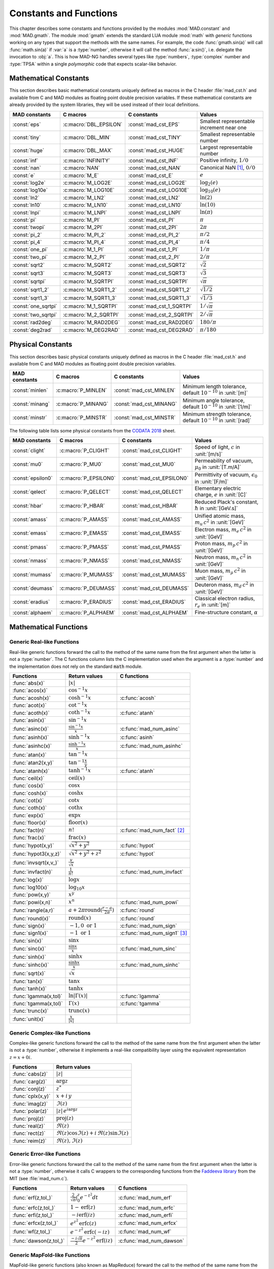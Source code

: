 .. index::
   constants and functions

***********************
Constants and Functions
***********************

This chapter describes some constants and functions provided by the modules :mod:`MAD.constant` and :mod:`MAD.gmath`. The module :mod:`gmath` extends the standard LUA module :mod:`math` with *generic* functions working on any types that support the methods with the same names. For example, the code :func:`gmath.sin(a)` will call :func:`math.sin(a)` if :var:`a` is a :type:`number`, otherwise it will call the method :func:`a:sin()`, i.e. delegate the invocation to :obj:`a`. This is how MAD-NG handles several types like :type:`numbers`, :type:`complex` number and :type:`TPSA` within a single *polymorphic* code that expects scalar-like behavior.

Mathematical Constants
======================

This section describes basic mathematical constants uniquely defined as macros in the C header :file:`mad_cst.h` and available from C and MAD modules as floating point double precision variables. If these mathematical constants are already provided by the system libraries, they will be used instead of their local definitions.

===================  ======================  =========================  ======================
MAD constants        C macros                C constants                Values
===================  ======================  =========================  ======================
:const:`eps`         :c:macro:`DBL_EPSILON`  :const:`mad_cst_EPS`       Smallest representable increment near one
:const:`tiny`        :c:macro:`DBL_MIN`      :const:`mad_cst_TINY`      Smallest representable number
:const:`huge`        :c:macro:`DBL_MAX`      :const:`mad_cst_HUGE`      Largest representable number
:const:`inf`         :c:macro:`INFINITY`     :const:`mad_cst_INF`       Positive infinity, :math:`1/0`
:const:`nan`         :c:macro:`NAN`          :const:`mad_cst_NAN`       Canonical NaN [#]_, :math:`0/0`
:const:`e`           :c:macro:`M_E`          :const:`mad_cst_E`         :math:`e`
:const:`log2e`       :c:macro:`M_LOG2E`      :const:`mad_cst_LOG2E`     :math:`\log_2(e)`
:const:`log10e`      :c:macro:`M_LOG10E`     :const:`mad_cst_LOG10E`    :math:`\log_{10}(e)`
:const:`ln2`         :c:macro:`M_LN2`        :const:`mad_cst_LN2`       :math:`\ln(2)`
:const:`ln10`        :c:macro:`M_LN10`       :const:`mad_cst_LN10`      :math:`\ln(10)`
:const:`lnpi`        :c:macro:`M_LNPI`       :const:`mad_cst_LNPI`      :math:`\ln(\pi)`
:const:`pi`          :c:macro:`M_PI`         :const:`mad_cst_PI`        :math:`\pi`
:const:`twopi`       :c:macro:`M_2PI`        :const:`mad_cst_2PI`       :math:`2\pi`
:const:`pi_2`        :c:macro:`M_PI_2`       :const:`mad_cst_PI_2`      :math:`\pi/2`
:const:`pi_4`        :c:macro:`M_PI_4`       :const:`mad_cst_PI_4`      :math:`\pi/4`
:const:`one_pi`      :c:macro:`M_1_PI`       :const:`mad_cst_1_PI`      :math:`1/\pi`
:const:`two_pi`      :c:macro:`M_2_PI`       :const:`mad_cst_2_PI`      :math:`2/\pi`
:const:`sqrt2`       :c:macro:`M_SQRT2`      :const:`mad_cst_SQRT2`     :math:`\sqrt 2`
:const:`sqrt3`       :c:macro:`M_SQRT3`      :const:`mad_cst_SQRT3`     :math:`\sqrt 3`
:const:`sqrtpi`      :c:macro:`M_SQRTPI`     :const:`mad_cst_SQRTPI`    :math:`\sqrt{\pi}`
:const:`sqrt1_2`     :c:macro:`M_SQRT1_2`    :const:`mad_cst_SQRT1_2`   :math:`\sqrt{1/2}`
:const:`sqrt1_3`     :c:macro:`M_SQRT1_3`    :const:`mad_cst_SQRT1_3`   :math:`\sqrt{1/3}`
:const:`one_sqrtpi`  :c:macro:`M_1_SQRTPI`   :const:`mad_cst_1_SQRTPI`  :math:`1/\sqrt{\pi}`
:const:`two_sqrtpi`  :c:macro:`M_2_SQRTPI`   :const:`mad_cst_2_SQRTPI`  :math:`2/\sqrt{\pi}`
:const:`rad2deg`     :c:macro:`M_RAD2DEG`    :const:`mad_cst_RAD2DEG`   :math:`180/\pi`
:const:`deg2rad`     :c:macro:`M_DEG2RAD`    :const:`mad_cst_DEG2RAD`   :math:`\pi/180`
===================  ======================  =========================  ======================

.. index::
   mathematical constants

Physical Constants
==================

This section describes basic physical constants uniquely defined as macros in the C header :file:`mad_cst.h` and available from C and MAD modules as floating point double precision variables.

==================  =====================  =========================  ======================
MAD constants       C macros               C constants                Values
==================  =====================  =========================  ======================
:const:`minlen`     :c:macro:`P_MINLEN`    :const:`mad_cst_MINLEN`    Minimum length tolerance, default :math:`10^{-10}` in :unit:`[m]`
:const:`minang`     :c:macro:`P_MINANG`    :const:`mad_cst_MINANG`    Minimum angle tolerance, default :math:`10^{-10}` in :unit:`[1/m]`
:const:`minstr`     :c:macro:`P_MINSTR`    :const:`mad_cst_MINSTR`    Minimum strength tolerance, default :math:`10^{-10}` in :unit:`[rad]`
==================  =====================  =========================  ======================

The following table lists some physical constants from the `CODATA 2018 <https://physics.nist.gov/cuu/pdf/wall_2018.pdf>`_ sheet.

==================  =====================  =========================  ======================
MAD constants       C macros               C constants                Values
==================  =====================  =========================  ======================
:const:`clight`     :c:macro:`P_CLIGHT`    :const:`mad_cst_CLIGHT`    Speed of light, :math:`c` in :unit:`[m/s]`
:const:`mu0`        :c:macro:`P_MU0`       :const:`mad_cst_MU0`       Permeability of vacuum, :math:`\mu_0` in :unit:`[T.m/A]`
:const:`epsilon0`   :c:macro:`P_EPSILON0`  :const:`mad_cst_EPSILON0`  Permittivity of vacuum, :math:`\epsilon_0` in :unit:`[F/m]`
:const:`qelect`     :c:macro:`P_QELECT`    :const:`mad_cst_QELECT`    Elementary electric charge, :math:`e` in :unit:`[C]`
:const:`hbar`       :c:macro:`P_HBAR`      :const:`mad_cst_HBAR`      Reduced Plack's constant, :math:`\hbar` in :unit:`[GeV.s]`
:const:`amass`      :c:macro:`P_AMASS`     :const:`mad_cst_AMASS`     Unified atomic mass, :math:`m_u\,c^2` in :unit:`[GeV]`
:const:`emass`      :c:macro:`P_EMASS`     :const:`mad_cst_EMASS`     Electron mass, :math:`m_e\,c^2` in :unit:`[GeV]`
:const:`pmass`      :c:macro:`P_PMASS`     :const:`mad_cst_PMASS`     Proton mass, :math:`m_p\,c^2` in :unit:`[GeV]`
:const:`nmass`      :c:macro:`P_NMASS`     :const:`mad_cst_NMASS`     Neutron mass, :math:`m_n\,c^2` in :unit:`[GeV]`
:const:`mumass`     :c:macro:`P_MUMASS`    :const:`mad_cst_MUMASS`    Muon mass, :math:`m_{\mu}\,c^2` in :unit:`[GeV]`
:const:`deumass`    :c:macro:`P_DEUMASS`   :const:`mad_cst_DEUMASS`   Deuteron mass, :math:`m_d\,c^2` in :unit:`[GeV]`
:const:`eradius`    :c:macro:`P_ERADIUS`   :const:`mad_cst_ERADIUS`   Classical electron radius, :math:`r_e` in :unit:`[m]`
:const:`alphaem`    :c:macro:`P_ALPHAEM`   :const:`mad_cst_ALPHAEM`   Fine-structure constant, :math:`\alpha`
==================  =====================  =========================  ======================

.. index::
   physical constants
   CODATA

Mathematical Functions
======================

Generic Real-like Functions
---------------------------

Real-like generic functions forward the call to the method of the same name from the first argument when the latter is not a :type:`number`. The C functions column lists the C implementation used when the argument is a :type:`number` and the implementation does not rely on the standard :code:`math` module.

======================  =======================================================  =============
Functions               Return values                                            C functions
======================  =======================================================  =============
:func:`abs(x)`          :math:`|x|`
:func:`acos(x)`         :math:`\cos^{-1} x`
:func:`acosh(x)`        :math:`\cosh^{-1} x`                                     :c:func:`acosh`
:func:`acot(x)`         :math:`\cot^{-1} x`
:func:`acoth(x)`        :math:`\coth^{-1} x`                                     :c:func:`atanh`
:func:`asin(x)`         :math:`\sin^{-1} x`
:func:`asinc(x)`        :math:`\frac{\sin^{-1} x}{x}`                            :c:func:`mad_num_asinc`
:func:`asinh(x)`        :math:`\sinh^{-1} x`                                     :c:func:`asinh`
:func:`asinhc(x)`       :math:`\frac{\sinh^{-1} x}{x}`                           :c:func:`mad_num_asinhc`
:func:`atan(x)`         :math:`\tan^{-1} x`
:func:`atan2(x,y)`      :math:`\tan^{-1} \frac{x}{y}`
:func:`atanh(x)`        :math:`\tanh^{-1} x`                                     :c:func:`atanh`
:func:`ceil(x)`         :math:`\operatorname{ceil}(x)`
:func:`cos(x)`          :math:`\cos x`
:func:`cosh(x)`         :math:`\cosh x`
:func:`cot(x)`          :math:`\cot x`
:func:`coth(x)`         :math:`\coth x`
:func:`exp(x)`          :math:`\exp x`
:func:`floor(x)`        :math:`\operatorname{floor}(x)`
:func:`fact(n)`         :math:`n!`                                               :c:func:`mad_num_fact` [#]_
:func:`frac(x)`         :math:`\operatorname{frac}(x)`
:func:`hypot(x,y)`      :math:`\sqrt{x^2+y^2}`                                   :c:func:`hypot`
:func:`hypot3(x,y,z)`   :math:`\sqrt{x^2+y^2+z^2}`                               :c:func:`hypot`
:func:`invsqrt(x,v_)`   :math:`\frac{v}{\sqrt x}`
:func:`invfact(n)`      :math:`\frac{1}{n!}`                                     :c:func:`mad_num_invfact`
:func:`log(x)`          :math:`\log x`
:func:`log10(x)`        :math:`\log_{10} x`
:func:`pow(x,y)`        :math:`x^y`
:func:`powi(x,n)`       :math:`x^n`                                              :c:func:`mad_num_powi`
:func:`rangle(a,r)`     :math:`a + 2\pi \operatorname{round}(\frac{r-a}{2\pi})`  :c:func:`round`
:func:`round(x)`        :math:`\operatorname{round}(x)`                          :c:func:`round`
:func:`sign(x)`         :math:`-1, 0\text{ or }1`                                :c:func:`mad_num_sign`
:func:`sign1(x)`        :math:`-1\text{ or }1`                                   :c:func:`mad_num_sign1` [#]_
:func:`sin(x)`          :math:`\sin x`
:func:`sinc(x)`         :math:`\frac{\sin x}{x}`                                 :c:func:`mad_num_sinc`
:func:`sinh(x)`         :math:`\sinh x`
:func:`sinhc(x)`        :math:`\frac{\sinh x}{x}`                                :c:func:`mad_num_sinhc`
:func:`sqrt(x)`         :math:`\sqrt{x}`
:func:`tan(x)`          :math:`\tan x`
:func:`tanh(x)`         :math:`\tanh x`
:func:`lgamma(x,tol)`   :math:`\ln|\Gamma(x)|`                                   :c:func:`lgamma`
:func:`tgamma(x,tol)`   :math:`\Gamma(x)`                                        :c:func:`tgamma`
:func:`trunc(x)`        :math:`\operatorname{trunc}(x)`
:func:`unit(x)`         :math:`\frac{x}{|x|}`
======================  =======================================================  =============

Generic Complex-like Functions
------------------------------

Complex-like generic functions forward the call to the method of the same name from the first argument when the latter is not a :type:`number`, otherwise it implements a real-like compatibility layer using the equivalent representation :math:`z=x+0i`.

====================  ==================================
Functions             Return values
====================  ==================================
:func:`cabs(z)`       :math:`|z|`
:func:`carg(z)`       :math:`\arg z`
:func:`conj(z)`       :math:`z^*`
:func:`cplx(x,y)`     :math:`x+i\,y`
:func:`imag(z)`       :math:`\Im(z)`
:func:`polar(z)`      :math:`|z|\,e^{i \arg z}`
:func:`proj(z)`       :math:`\operatorname{proj}(z)`
:func:`real(z)`       :math:`\Re(z)`
:func:`rect(z)`       :math:`\Re(z)\cos \Im(z)+i\,\Re(z)\sin \Im(z)`
:func:`reim(z)`       :math:`\Re(z), \Im(z)`
====================  ==================================

Generic Error-like Functions
----------------------------

Error-like generic functions forward the call to the method of the same name from the first argument when the latter is not a :type:`number`, otherwise it calls C wrappers to the corresponding functions from the `Faddeeva library <http://ab-initio.mit.edu/wiki/index.php/Faddeeva_Package>`_ from the MIT (see :file:`mad_num.c`).

======================  ==========================================================  ======================
Functions               Return values                                               C functions  
======================  ==========================================================  ======================
:func:`erf(z,tol_)`     :math:`\frac{2}{\sqrt\pi}\int_0^z e^{-t^2} dt`              :c:func:`mad_num_erf`      
:func:`erfc(z,tol_)`    :math:`1-\operatorname{erf}(z)`                             :c:func:`mad_num_erfc`     
:func:`erfi(z,tol_)`    :math:`-i\operatorname{erf}(i z)`                           :c:func:`mad_num_erfi`     
:func:`erfcx(z,tol_)`   :math:`e^{z^2}\operatorname{erfc}(z)`                       :c:func:`mad_num_erfcx`    
:func:`wf(z,tol_)`      :math:`e^{-z^2}\operatorname{erfc}(-i z)`                   :c:func:`mad_num_wf`       
:func:`dawson(z,tol_)`  :math:`\frac{-i\sqrt\pi}{2}e^{-z^2}\operatorname{erf}(iz)`  :c:func:`mad_num_dawson`
======================  ==========================================================  ======================

Generic MapFold-like Functions
------------------------------

MapFold-like generic functions (also known as MapReduce) forward the call to the method of the same name from the first argument when the latter is not a :type:`number`. These functions are useful when used as high-order functions passed to methods :func:`:map2()`, :func:`:foldl()` (fold left) or :func:`:foldr()` (fold right) of containers like vectors and matrices.

====================  ========================
Functions             Return values
====================  ========================
:func:`sumsqr(x,y)`   :math:`x^2 + y^2`
:func:`sumabs(x,y)`   :math:`|x| + |y|`
:func:`minabs(x,y)`   :math:`\min(|x|, |y|)`
:func:`maxabs(x,y)`   :math:`\max(|x|, |y|)`
:func:`sumysqr(x,y)`  :math:`x + y^2`
:func:`sumyabs(x,y)`  :math:`x + |y|`
:func:`minyabs(x,y)`  :math:`\min(x, |y|)`
:func:`maxyabs(x,y)`  :math:`\max(x, |y|)`
:func:`sumxsqr(x,y)`  :math:`x^2 + y`
:func:`sumxabs(x,y)`  :math:`|x| + y`
:func:`minxabs(x,y)`  :math:`\min(|x|, y)`
:func:`maxxabs(x,y)`  :math:`\max(|x|, y)`
====================  ========================

Functions for Circular Sector
-----------------------------

Basic functions for arc and cord lengths conversion rely on the following elementary relations:

.. math::

    l_{\text{arc}}  &= a r = \frac{l_{\text{cord}}}{\operatorname{sinc} \frac{a}{2}}

    l_{\text{cord}} &= 2 r \sin \frac{a}{2} = l_{\text{arc}} \operatorname{sinc} \frac{a}{2} 

where :math:`r` stands for the radius and :math:`a` for the angle of the `Circular Sector <https://en.wikipedia.org/wiki/Circular_sector>`_.

=====================  ==========================
Functions              Return values
=====================  ==========================
:func:`arc2cord(l,a)`  :math:`l_{\text{arc}} \operatorname{sinc} \frac{a}{2}`
:func:`arc2len(l,a)`   :math:`l_{\text{arc}} \operatorname{sinc} \frac{a}{2}\, \cos a`
:func:`cord2arc(l,a)`  :math:`\frac{l_{\text{cord}}}{\operatorname{sinc} \frac{a}{2}}`
:func:`cord2len(l,a)`  :math:`l_{\text{cord}} \cos a`
:func:`len2arc(l,a)`   :math:`\frac{l}{\operatorname{sinc} \frac{a}{2}\, cos a}`
:func:`len2cord(l,a)`  :math:`\frac{l}{\cos a}`
=====================  ==========================

Pseudo-Random Number Generators
===============================

The module :mod:`gmath` provides an implementation of the *Xoshiro256\*\** (XOR/shift/rotate) variant of the `XorShift <https://en.wikipedia.org/wiki/Xorshift>`_ PRNG familly [XORSHFT03]_, an all-purpose, rock-solid generator with a period of :math:`2^{256}-1` that supports long jumps of period :math:`2^{128}`. This PRNG is also the default implementation of recent versions of Lua (not LuaJIT, see below) and GFortran. See https://prng.di.unimi.it for details about Xoshiro/Xoroshiro PRNGs.

The module :mod:`math` of LuaJIT provides an implementation of the *Tausworthe* PRNG [TAUSWTH96]_, which has a period of :math:`2^{223}` but doesn't support long jumps, and hence uses a single global PRNG.

The module :mod:`gmath` also provides an implementation of the simple global PRNG of MAD-X for comparison.

It's worth mentionning that none of these PRNG are cryptographically secure generators, they are nevertheless superior to the commonly used *Mersenne Twister* PRNG [MERTWIS98]_, with the exception of the MAD-X PRNG.

All PRNG *functions* (except constructors) are wrappers around PRNG *methods* with the same name, and expect an optional PRNG :obj:`prng_` as first parameter. If this optional PRNG :obj:`prng_` is omitted, i.e. not provided, these functions will use the current global PRNG by default.

.. function:: randnew ()

   Return a new Xoshiro256\*\* PRNG with a period of :math:`2^{128}` that is garuanteed to not overlapp with any other Xoshiro256\*\* PRNGs, unless it is initialized with a seed.

.. function:: xrandnew ()

   Return a new MAD-X PRNG initialized with default seed 123456789. Hence, all new MAD-X PRNG will generate the same sequence until they are initialized with a user-defined seed.

.. function:: randset (prng_)

   Set the current global PRNG to :obj:`prng` (if provided) and return the previous global PRNG.

.. function:: randseed (prng_, seed)
              prng:randseed (seed)

   Set the seed of the PRNG :obj:`prng` to :var:`seed`.

.. function:: rand (prng_)
              prng:rand ()

   Return a new pseudo-random number in the range ``[0, 1)`` from the PRNG :obj:`prng`.

.. function:: randi (prng_)
              prng:randi ()
              
   Return a new pseudo-random number in the range of a :type:`u64_t` from the PRNG :obj:`prng` (:type:`u32_t` for the MAD-X PRNG), see C API below for details.

.. function:: randn (prng_)
              prng:randn ()

   Return a new pseudo-random gaussian number in the range ``[-inf, +inf]`` from the PRNG :obj:`prng` by using the Box-Muller transformation (Marsaglia's polar form) to a peuso-random number in the range ``[0, 1)``.

.. function:: randtn (prng_, cut_)
              prng:randtn (cut_)

   Return a new truncated pseudo-random gaussian number in the range ``[-cut_, +cut_]`` from the PRNG :obj:`prng` by using iteratively the method :func:`prng:randn()`. This simple algorithm is actually used for compatibility with MAD-X.
   Default: :code:`cut_ = +inf`.

.. function:: randp (prng_, lmb_)
              prng:randp (lmb_)

   Return a new pseudo-random poisson number in the range ``[0, +inf]`` from the PRNG :obj:`prng` with parameter :math:`\lambda > 0` by using the *inverse transform sampling* method on peuso-random numbers.
   Default: :code:`lmb_ = 1`.

C API
-----

.. c:type:: prng_state_t
            xrng_state_t

   The Xoshiro256\*\* and the MAD-X PRNG types.

.. c:function:: num_t mad_num_rand (prng_state_t*)

   Return a pseudo-random double precision float in the range ``[0, 1)``. 

.. c:function:: u64_t mad_num_randi (prng_state_t*)

   Return a pseudo-random 64 bit unsigned integer in the range ``[0, ULLONG_MAX]``.

.. c:function:: void mad_num_randseed (prng_state_t*, num_t seed)

   Set the seed of the PRNG.

.. c:function:: void mad_num_randjump (prng_state_t*)

   Apply a jump to the PRNG as if :math:`2^{128}` pseudo-random numbers were generated. Hence PRNGs with different number of jumps will never overlap. This function is applied to new PRNGs with an incremental number of jumps. 

.. c:function:: num_t mad_num_xrand (xrng_state_t*)

   Return a pseudo-random double precision float in the range ``[0, 1)`` from the MAD-X PRNG.

.. c:function:: u32_t mad_num_xrandi (xrng_state_t*)

   Return a pseudo-random 32 bit unsigned integer in the range ``[0, UINT_MAX]`` from the MAD-X PRNG.

.. c:function:: void mad_num_xrandseed (xrng_state_t*, u32_t seed)

   Set the seed of the MAD-X PRNG.

.. ------------------------------------------------------------

.. rubric:: Footnotes

.. [#] Canonical NaN bit patterns may differ between MAD and C for the mantissa, but both should exibit the same behavior.
.. [#] Factorial and inverse factorial support negative integers as input as it uses extended factorial definition.
.. [#] Sign and sign1 functions take care of special cases like ±0, ±inf and ±NaN.

References
==========

.. [XORSHFT03] G. Marsaglia, *"Xorshift RNGs"*, Journal of Statistical Software, 8 (14), July 2003. doi:10.18637/jss.v008.i14.

.. [TAUSWTH96] P. L’Ecuyer, *“Maximally Equidistributed Combined Tausworthe Generators”*, Mathematics of Computation, 65 (213), 1996, p203–213.

.. [MERTWIS98] M. Matsumoto and T. Nishimura, *“Mersenne Twister: A 623-dimensionally equidistributed uniform pseudorandom number generator”*. ACM Trans. on Modeling and Comp. Simulation, 8 (1), Jan. 1998, p3–30.